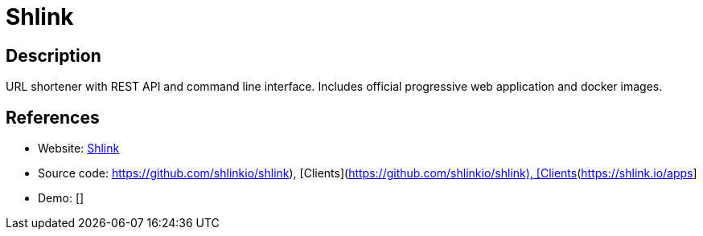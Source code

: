 = Shlink

:Name:          Shlink
:Language:      PHP
:License:       MIT
:Topic:         URL Shorteners
:Category:      
:Subcategory:   

// END-OF-HEADER. DO NOT MODIFY OR DELETE THIS LINE

== Description

URL shortener with REST API and command line interface. Includes official progressive web application and docker images.

== References

* Website: https://shlink.io[Shlink]
* Source code: https://github.com/shlinkio/shlink), [Clients](https://shlink.io/apps[https://github.com/shlinkio/shlink), [Clients](https://shlink.io/apps]
* Demo: []
